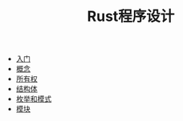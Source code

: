 #+TITLE: Rust程序设计
#+HTML_HEAD: <link rel="stylesheet" type="text/css" href="css/main.css" />
#+OPTIONS: num:nil timestamp:nil
+ [[file:start.org][入门]]
+ [[file:concept.org][概念]]
+ [[file:ownership.org][所有权]]
+ [[file:struct.org][结构体]]
+ [[file:pattern_match.org][枚举和模式]]
+ [[file:module.org][模块]]
